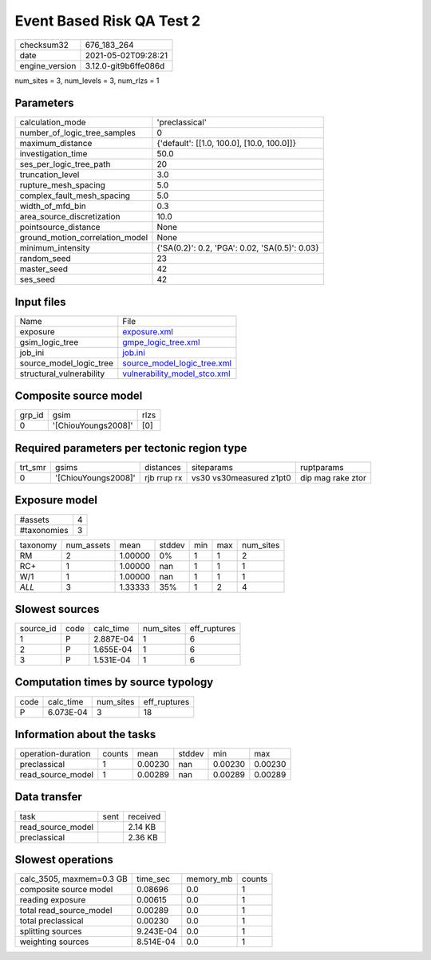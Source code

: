 Event Based Risk QA Test 2
==========================

+---------------+---------------------+
| checksum32    |676_183_264          |
+---------------+---------------------+
| date          |2021-05-02T09:28:21  |
+---------------+---------------------+
| engine_version|3.12.0-git9b6ffe086d |
+---------------+---------------------+

num_sites = 3, num_levels = 3, num_rlzs = 1

Parameters
----------
+--------------------------------+-----------------------------------------------+
| calculation_mode               |'preclassical'                                 |
+--------------------------------+-----------------------------------------------+
| number_of_logic_tree_samples   |0                                              |
+--------------------------------+-----------------------------------------------+
| maximum_distance               |{'default': [[1.0, 100.0], [10.0, 100.0]]}     |
+--------------------------------+-----------------------------------------------+
| investigation_time             |50.0                                           |
+--------------------------------+-----------------------------------------------+
| ses_per_logic_tree_path        |20                                             |
+--------------------------------+-----------------------------------------------+
| truncation_level               |3.0                                            |
+--------------------------------+-----------------------------------------------+
| rupture_mesh_spacing           |5.0                                            |
+--------------------------------+-----------------------------------------------+
| complex_fault_mesh_spacing     |5.0                                            |
+--------------------------------+-----------------------------------------------+
| width_of_mfd_bin               |0.3                                            |
+--------------------------------+-----------------------------------------------+
| area_source_discretization     |10.0                                           |
+--------------------------------+-----------------------------------------------+
| pointsource_distance           |None                                           |
+--------------------------------+-----------------------------------------------+
| ground_motion_correlation_model|None                                           |
+--------------------------------+-----------------------------------------------+
| minimum_intensity              |{'SA(0.2)': 0.2, 'PGA': 0.02, 'SA(0.5)': 0.03} |
+--------------------------------+-----------------------------------------------+
| random_seed                    |23                                             |
+--------------------------------+-----------------------------------------------+
| master_seed                    |42                                             |
+--------------------------------+-----------------------------------------------+
| ses_seed                       |42                                             |
+--------------------------------+-----------------------------------------------+

Input files
-----------
+-------------------------+---------------------------------------------------------------+
| Name                    |File                                                           |
+-------------------------+---------------------------------------------------------------+
| exposure                |`exposure.xml <exposure.xml>`_                                 |
+-------------------------+---------------------------------------------------------------+
| gsim_logic_tree         |`gmpe_logic_tree.xml <gmpe_logic_tree.xml>`_                   |
+-------------------------+---------------------------------------------------------------+
| job_ini                 |`job.ini <job.ini>`_                                           |
+-------------------------+---------------------------------------------------------------+
| source_model_logic_tree |`source_model_logic_tree.xml <source_model_logic_tree.xml>`_   |
+-------------------------+---------------------------------------------------------------+
| structural_vulnerability|`vulnerability_model_stco.xml <vulnerability_model_stco.xml>`_ |
+-------------------------+---------------------------------------------------------------+

Composite source model
----------------------
+-------+-------------------+-----+
| grp_id|gsim               |rlzs |
+-------+-------------------+-----+
| 0     |'[ChiouYoungs2008]'|[0]  |
+-------+-------------------+-----+

Required parameters per tectonic region type
--------------------------------------------
+--------+-------------------+-----------+-----------------------+------------------+
| trt_smr|gsims              |distances  |siteparams             |ruptparams        |
+--------+-------------------+-----------+-----------------------+------------------+
| 0      |'[ChiouYoungs2008]'|rjb rrup rx|vs30 vs30measured z1pt0|dip mag rake ztor |
+--------+-------------------+-----------+-----------------------+------------------+

Exposure model
--------------
+------------+--+
| #assets    |4 |
+------------+--+
| #taxonomies|3 |
+------------+--+

+---------+----------+-------+------+---+---+----------+
| taxonomy|num_assets|mean   |stddev|min|max|num_sites |
+---------+----------+-------+------+---+---+----------+
| RM      |2         |1.00000|0%    |1  |1  |2         |
+---------+----------+-------+------+---+---+----------+
| RC+     |1         |1.00000|nan   |1  |1  |1         |
+---------+----------+-------+------+---+---+----------+
| W/1     |1         |1.00000|nan   |1  |1  |1         |
+---------+----------+-------+------+---+---+----------+
| *ALL*   |3         |1.33333|35%   |1  |2  |4         |
+---------+----------+-------+------+---+---+----------+

Slowest sources
---------------
+----------+----+---------+---------+-------------+
| source_id|code|calc_time|num_sites|eff_ruptures |
+----------+----+---------+---------+-------------+
| 1        |P   |2.887E-04|1        |6            |
+----------+----+---------+---------+-------------+
| 2        |P   |1.655E-04|1        |6            |
+----------+----+---------+---------+-------------+
| 3        |P   |1.531E-04|1        |6            |
+----------+----+---------+---------+-------------+

Computation times by source typology
------------------------------------
+-----+---------+---------+-------------+
| code|calc_time|num_sites|eff_ruptures |
+-----+---------+---------+-------------+
| P   |6.073E-04|3        |18           |
+-----+---------+---------+-------------+

Information about the tasks
---------------------------
+-------------------+------+-------+------+-------+--------+
| operation-duration|counts|mean   |stddev|min    |max     |
+-------------------+------+-------+------+-------+--------+
| preclassical      |1     |0.00230|nan   |0.00230|0.00230 |
+-------------------+------+-------+------+-------+--------+
| read_source_model |1     |0.00289|nan   |0.00289|0.00289 |
+-------------------+------+-------+------+-------+--------+

Data transfer
-------------
+------------------+----+---------+
| task             |sent|received |
+------------------+----+---------+
| read_source_model|    |2.14 KB  |
+------------------+----+---------+
| preclassical     |    |2.36 KB  |
+------------------+----+---------+

Slowest operations
------------------
+-------------------------+---------+---------+-------+
| calc_3505, maxmem=0.3 GB|time_sec |memory_mb|counts |
+-------------------------+---------+---------+-------+
| composite source model  |0.08696  |0.0      |1      |
+-------------------------+---------+---------+-------+
| reading exposure        |0.00615  |0.0      |1      |
+-------------------------+---------+---------+-------+
| total read_source_model |0.00289  |0.0      |1      |
+-------------------------+---------+---------+-------+
| total preclassical      |0.00230  |0.0      |1      |
+-------------------------+---------+---------+-------+
| splitting sources       |9.243E-04|0.0      |1      |
+-------------------------+---------+---------+-------+
| weighting sources       |8.514E-04|0.0      |1      |
+-------------------------+---------+---------+-------+